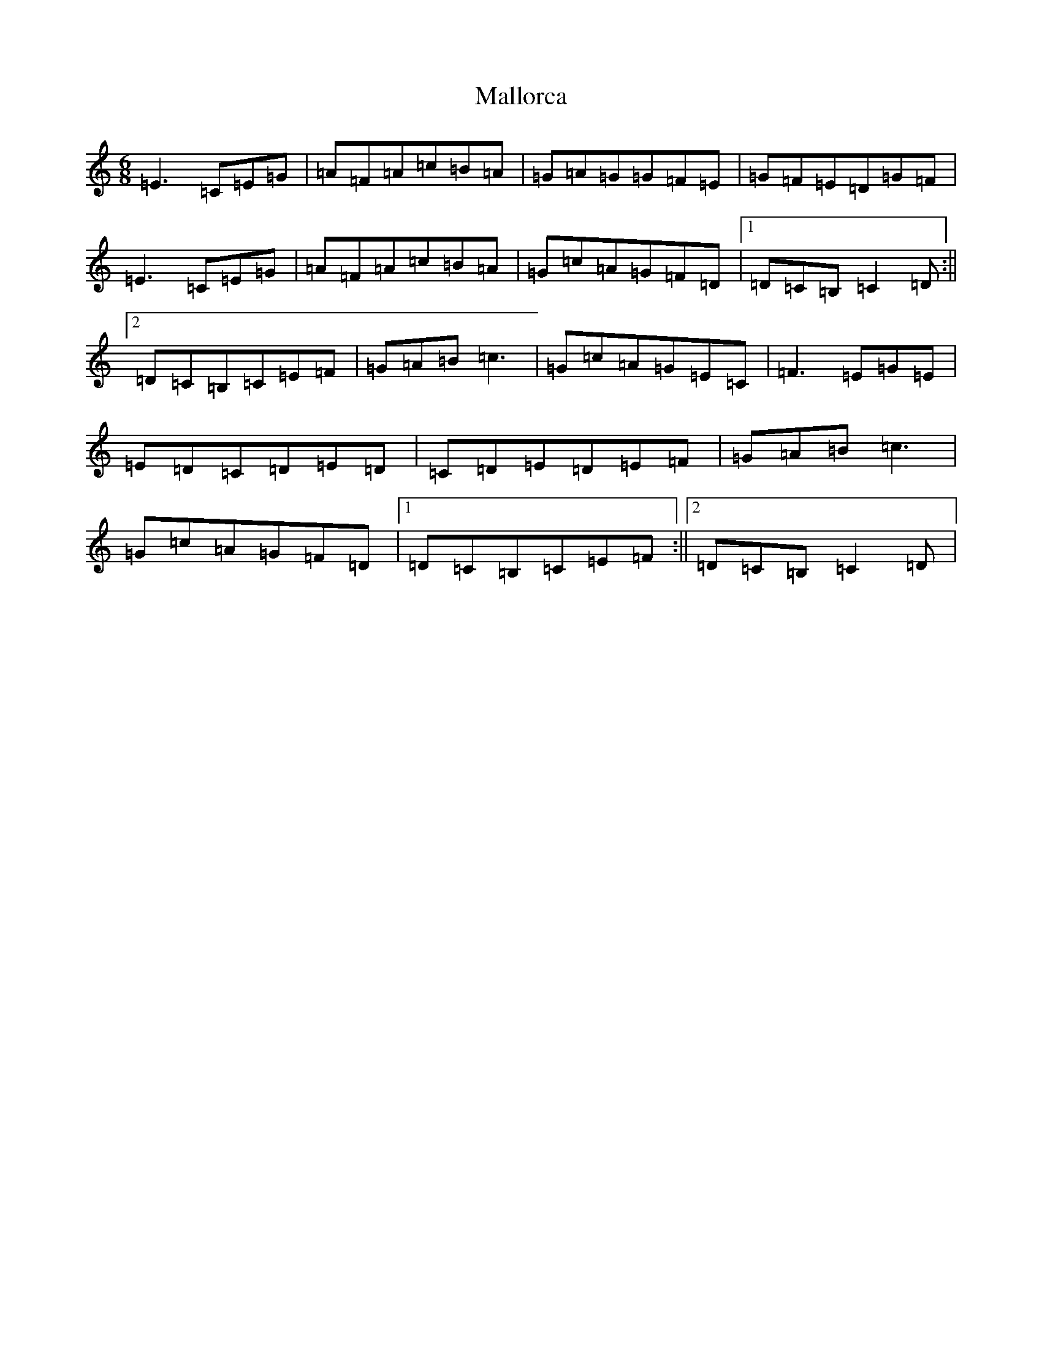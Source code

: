 X: 1680
T: Mallorca
S: https://thesession.org/tunes/6208#setting6208
R: jig
M:6/8
L:1/8
K: C Major
=E3=C=E=G|=A=F=A=c=B=A|=G=A=G=G=F=E|=G=F=E=D=G=F|=E3=C=E=G|=A=F=A=c=B=A|=G=c=A=G=F=D|1=D=C=B,=C2=D:||2=D=C=B,=C=E=F|=G=A=B=c3|=G=c=A=G=E=C|=F3=E=G=E|=E=D=C=D=E=D|=C=D=E=D=E=F|=G=A=B=c3|=G=c=A=G=F=D|1=D=C=B,=C=E=F:||2=D=C=B,=C2=D|